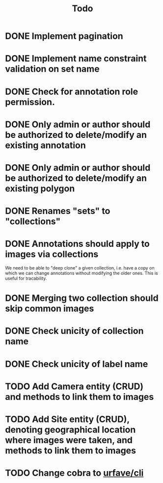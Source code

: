 #+title: Todo

* DONE Implement pagination
* DONE Implement name constraint validation on set name
* DONE Check for annotation role permission.
* DONE Only admin or author should be authorized to delete/modify an existing annotation
* DONE Only admin or author should be authorized to delete/modify an existing polygon
* DONE Renames "sets" to "collections"
* DONE Annotations should apply to images via collections
We need to be able to "deep clone" a given collection, i.e. have a copy on which we can change
annotations without modifying the older ones. This is useful for tracability.
* DONE Merging two collection should skip common images
* DONE Check unicity of collection name
* DONE Check unicity of label name
* TODO Add Camera entity (CRUD) and methods to link them to images
* TODO Add Site entity (CRUD), denoting geographical location where images were taken, and methods to link them to images
* TODO Change cobra to [[https://github.com/urfave/cli][urfave/cli]]
